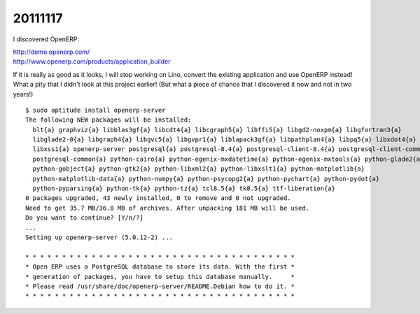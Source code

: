 20111117
========


I discovered OpenERP:

| http://demo.openerp.com/
| http://www.openerp.com/products/application_builder

If it is really as good as it looks, I will stop working on Lino, 
convert the existing application and use OpenERP instead!
What a pity that I didn't look at this project earlier!
(But what a piece of chance that I discovered it now and not in two years!)

::
  
  $ sudo aptitude install openerp-server
  The following NEW packages will be installed:
    blt{a} graphviz{a} libblas3gf{a} libcdt4{a} libcgraph5{a} libffi5{a} libgd2-noxpm{a} libgfortran3{a}
    libglade2-0{a} libgraph4{a} libgvc5{a} libgvpr1{a} liblapack3gf{a} libpathplan4{a} libpq5{a} libxdot4{a}
    libxss1{a} openerp-server postgresql{a} postgresql-8.4{a} postgresql-client-8.4{a} postgresql-client-common{a}
    postgresql-common{a} python-cairo{a} python-egenix-mxdatetime{a} python-egenix-mxtools{a} python-glade2{a}
    python-gobject{a} python-gtk2{a} python-libxml2{a} python-libxslt1{a} python-matplotlib{a}
    python-matplotlib-data{a} python-numpy{a} python-psycopg2{a} python-pychart{a} python-pydot{a}
    python-pyparsing{a} python-tk{a} python-tz{a} tcl8.5{a} tk8.5{a} ttf-liberation{a}
  0 packages upgraded, 43 newly installed, 0 to remove and 0 not upgraded.
  Need to get 35.7 MB/36.8 MB of archives. After unpacking 181 MB will be used.
  Do you want to continue? [Y/n/?]  
  ...
  Setting up openerp-server (5.0.12-2) ...

  * * * * * * * * * * * * * * * * * * * * * * * * * * * * * * * * * * * * *
  * Open ERP uses a PostgreSQL database to store its data. With the first *
  * generation of packages, you have to setup this database manually.     *
  * Please read /usr/share/doc/openerp-server/README.Debian how to do it. *
  * * * * * * * * * * * * * * * * * * * * * * * * * * * * * * * * * * * * *  
  



